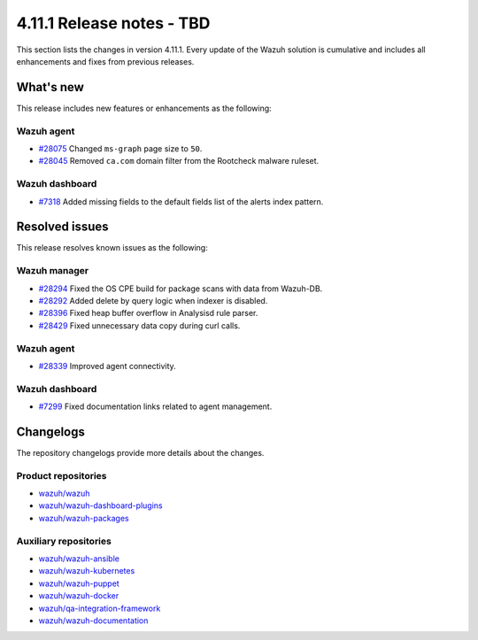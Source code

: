 .. Copyright (C) 2015, Wazuh, Inc.

.. meta::
   :description: Wazuh 4.11.1 has been released. Check out our release notes to discover the changes and additions of this release.

4.11.1 Release notes - TBD
==========================

This section lists the changes in version 4.11.1. Every update of the Wazuh solution is cumulative and includes all enhancements and fixes from previous releases.

What's new
----------

This release includes new features or enhancements as the following:

Wazuh agent
^^^^^^^^^^^

-  `#28075 <https://github.com/wazuh/wazuh/pull/28075>`__ Changed ``ms-graph`` page size to ``50``.
-  `#28045 <https://github.com/wazuh/wazuh/pull/28045>`__ Removed ``ca.com`` domain filter from the Rootcheck malware ruleset.

Wazuh dashboard
^^^^^^^^^^^^^^^

-  `#7318 <https://github.com/wazuh/wazuh-dashboard-plugins/pull/7318>`__ Added missing fields to the default fields list of the alerts index pattern.

Resolved issues
---------------

This release resolves known issues as the following:

Wazuh manager
^^^^^^^^^^^^^

-  `#28294 <https://github.com/wazuh/wazuh/pull/28294>`__ Fixed the OS CPE build for package scans with data from Wazuh-DB.
-  `#28292 <https://github.com/wazuh/wazuh/pull/28292>`__ Added delete by query logic when indexer is disabled.
-  `#28396 <https://github.com/wazuh/wazuh/pull/28396>`__ Fixed heap buffer overflow in Analysisd rule parser.
-  `#28429 <https://github.com/wazuh/wazuh/pull/28429>`__ Fixed unnecessary data copy during curl calls.

Wazuh agent
^^^^^^^^^^^

-  `#28339 <https://github.com/wazuh/wazuh/pull/28339>`__ Improved agent connectivity.

Wazuh dashboard
^^^^^^^^^^^^^^^

-  `#7299 <https://github.com/wazuh/wazuh-dashboard-plugins/pull/7299>`__ Fixed documentation links related to agent management.

Changelogs
----------

The repository changelogs provide more details about the changes.

Product repositories
^^^^^^^^^^^^^^^^^^^^

-  `wazuh/wazuh <https://github.com/wazuh/wazuh/blob/v4.11.1/CHANGELOG.md>`__
-  `wazuh/wazuh-dashboard-plugins <https://github.com/wazuh/wazuh-dashboard-plugins/blob/v4.11.1/CHANGELOG.md>`__
-  `wazuh/wazuh-packages <https://github.com/wazuh/wazuh-packages/blob/v4.11.1/CHANGELOG.md>`__

Auxiliary repositories
^^^^^^^^^^^^^^^^^^^^^^^

-  `wazuh/wazuh-ansible <https://github.com/wazuh/wazuh-ansible/blob/v4.11.1/CHANGELOG.md>`__
-  `wazuh/wazuh-kubernetes <https://github.com/wazuh/wazuh-kubernetes/blob/v4.11.1/CHANGELOG.md>`__
-  `wazuh/wazuh-puppet <https://github.com/wazuh/wazuh-puppet/blob/v4.11.1/CHANGELOG.md>`__
-  `wazuh/wazuh-docker <https://github.com/wazuh/wazuh-docker/blob/v4.11.1/CHANGELOG.md>`__

-  `wazuh/qa-integration-framework <https://github.com/wazuh/qa-integration-framework/blob/v4.11.1/CHANGELOG.md>`__

-  `wazuh/wazuh-documentation <https://github.com/wazuh/wazuh-documentation/blob/v4.11.1/CHANGELOG.md>`__
